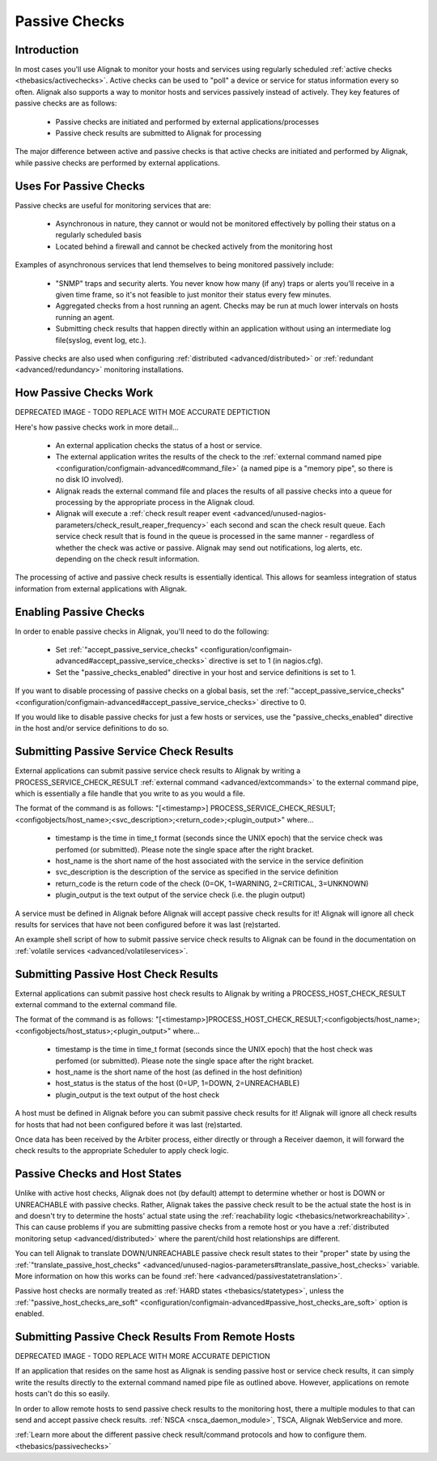 .. _thebasics/passivechecks:

================
 Passive Checks 
================


Introduction 
=============

In most cases you'll use Alignak to monitor your hosts and services using regularly scheduled :ref:`active checks <thebasics/activechecks>`. Active checks can be used to "poll" a device or service for status information every so often. Alignak also supports a way to monitor hosts and services passively instead of actively. They key features of passive checks are as follows:

  * Passive checks are initiated and performed by external applications/processes
  * Passive check results are submitted to Alignak for processing

The major difference between active and passive checks is that active checks are initiated and performed by Alignak, while passive checks are performed by external applications.


Uses For Passive Checks 
========================

Passive checks are useful for monitoring services that are:

  * Asynchronous in nature, they cannot or would not be monitored effectively by polling their status on a regularly scheduled basis
  * Located behind a firewall and cannot be checked actively from the monitoring host

Examples of asynchronous services that lend themselves to being monitored passively include:

  * "SNMP" traps and security alerts. You never know how many (if any) traps or alerts you'll receive in a given time frame, so it's not feasible to just monitor their status every few minutes.
  * Aggregated checks from a host running an agent. Checks may be run at much lower intervals on hosts running an agent.
  * Submitting check results that happen directly within an application without using an intermediate log file(syslog, event log, etc.).

Passive checks are also used when configuring :ref:`distributed <advanced/distributed>` or :ref:`redundant <advanced/redundancy>` monitoring installations.


How Passive Checks Work 
========================

.. image:: /_static/images///official/images/passivechecks.png
   :scale: 90 %


DEPRECATED IMAGE - TODO REPLACE WITH MOE ACCURATE DEPTICTION

Here's how passive checks work in more detail...

  * An external application checks the status of a host or service.
  * The external application writes the results of the check to the :ref:`external command named pipe <configuration/configmain-advanced#command_file>` (a named pipe is a "memory pipe", so there is no disk IO involved).
  * Alignak reads the external command file and places the results of all passive checks into a queue for processing by the appropriate process in the Alignak cloud.
  * Alignak will execute a :ref:`check result reaper event <advanced/unused-nagios-parameters/check_result_reaper_frequency>` each second and scan the check result queue. Each service check result that is found in the queue is processed in the same manner - regardless of whether the check was active or passive. Alignak may send out notifications, log alerts, etc. depending on the check result information.

The processing of active and passive check results is essentially identical. This allows for seamless integration of status information from external applications with Alignak.


Enabling Passive Checks 
========================

In order to enable passive checks in Alignak, you'll need to do the following:

  * Set :ref:`"accept_passive_service_checks" <configuration/configmain-advanced#accept_passive_service_checks>` directive is set to 1 (in nagios.cfg).
  * Set the "passive_checks_enabled" directive in your host and service definitions is set to 1.

If you want to disable processing of passive checks on a global basis, set the :ref:`"accept_passive_service_checks" <configuration/configmain-advanced#accept_passive_service_checks>` directive to 0.

If you would like to disable passive checks for just a few hosts or services, use the "passive_checks_enabled" directive in the host and/or service definitions to do so.


Submitting Passive Service Check Results 
=========================================

External applications can submit passive service check results to Alignak by writing a PROCESS_SERVICE_CHECK_RESULT :ref:`external command <advanced/extcommands>` to the external command pipe, which is essentially a file handle that you write to as you would a file.

The format of the command is as follows: "[<timestamp>] PROCESS_SERVICE_CHECK_RESULT;<configobjects/host_name>;<svc_description>;<return_code>;<plugin_output>" where...

  * timestamp is the time in time_t format (seconds since the UNIX epoch) that the service check was perfomed (or submitted). Please note the single space after the right bracket.
  * host_name is the short name of the host associated with the service in the service definition
  * svc_description is the description of the service as specified in the service definition
  * return_code is the return code of the check (0=OK, 1=WARNING, 2=CRITICAL, 3=UNKNOWN)
  * plugin_output is the text output of the service check (i.e. the plugin output)

A service must be defined in Alignak before Alignak will accept passive check results for it! Alignak will ignore all check results for services that have not been configured before it was last (re)started.

An example shell script of how to submit passive service check results to Alignak can be found in the documentation on :ref:`volatile services <advanced/volatileservices>`.


Submitting Passive Host Check Results 
======================================

External applications can submit passive host check results to Alignak by writing a PROCESS_HOST_CHECK_RESULT external command to the external command file.

The format of the command is as follows: "[<timestamp>]PROCESS_HOST_CHECK_RESULT;<configobjects/host_name>;<configobjects/host_status>;<plugin_output>" where...

  * timestamp is the time in time_t format (seconds since the UNIX epoch) that the host check was perfomed (or submitted). Please note the single space after the right bracket.
  * host_name is the short name of the host (as defined in the host definition)
  * host_status is the status of the host (0=UP, 1=DOWN, 2=UNREACHABLE)
  * plugin_output is the text output of the host check

A host must be defined in Alignak before you can submit passive check results for it! Alignak will ignore all check results for hosts that had not been configured before it was last (re)started.

Once data has been received by the Arbiter process, either directly or through a Receiver daemon, it will forward the check results to the appropriate Scheduler to apply check logic.


Passive Checks and Host States 
===============================

Unlike with active host checks, Alignak does not (by default) attempt to determine whether or host is DOWN or UNREACHABLE with passive checks. Rather, Alignak takes the passive check result to be the actual state the host is in and doesn't try to determine the hosts' actual state using the :ref:`reachability logic <thebasics/networkreachability>`. This can cause problems if you are submitting passive checks from a remote host or you have a :ref:`distributed monitoring setup <advanced/distributed>` where the parent/child host relationships are different.

You can tell Alignak to translate DOWN/UNREACHABLE passive check result states to their "proper" state by using the :ref:`"translate_passive_host_checks" <advanced/unused-nagios-parameters#translate_passive_host_checks>` variable. More information on how this works can be found :ref:`here <advanced/passivestatetranslation>`.

Passive host checks are normally treated as :ref:`HARD states <thebasics/statetypes>`, unless the :ref:`"passive_host_checks_are_soft" <configuration/configmain-advanced#passive_host_checks_are_soft>` option is enabled.


Submitting Passive Check Results From Remote Hosts 
===================================================

.. image:: /_static/images///official/images/nsca.png
   :scale: 90 %


DEPRECATED IMAGE - TODO REPLACE WITH MORE ACCURATE DEPICTION

If an application that resides on the same host as Alignak is sending passive host or service check results, it can simply write the results directly to the external command named pipe file as outlined above. However, applications on remote hosts can't do this so easily.

In order to allow remote hosts to send passive check results to the monitoring host, there a multiple modules to that can send and accept passive check results. :ref:`NSCA <nsca_daemon_module>`, TSCA, Alignak WebService and more. 

:ref:`Learn more about the different passive check result/command protocols and how to configure them. <thebasics/passivechecks>`


